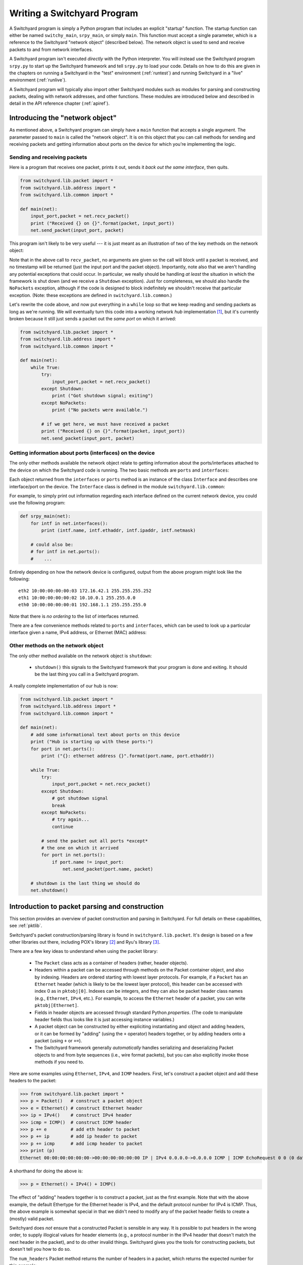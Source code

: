 .. _coding:

Writing a Switchyard Program
****************************

.. index:: switchy_main, srpy_main, main

A Switchyard program is simply a Python program that includes an explicit "startup" function.  The startup function can either be named ``switchy_main``, ``srpy_main``, or simply ``main``.   This function must accept a single parameter, which is a reference to the Switchyard "network object" (described below).  The network object is used to send and receive packets to and from network interfaces.  

.. index:: srpy.py

A Switchyard program isn't executed *directly* with the Python interpreter.  You will instead use the Switchyard program ``srpy.py`` to start up the Switchyard framework and tell ``srpy.py`` to load your code.  Details on how to do this are given in the chapters on running a Switchyard in the "test" environment (:ref:`runtest`) and running Switchyard in a "live" environment (:ref:`runlive`).

A Switchyard program will typically also import other Switchyard modules such as  modules for parsing and constructing packets, dealing with network addresses, and other functions.  These modules are introduced below and described in detail in the API reference chapter (:ref:`apiref`).

Introducing the "network object"
================================

As mentioned above, a Switchyard program can simply have a ``main`` function that accepts a single argument.  The parameter passed to ``main`` is called the "network object".  It is on this object that you can call methods for sending and receiving packets and getting information about ports on the device for which you're implementing the logic.

Sending and receiving packets
-----------------------------

Here is a program that receives one packet, prints it out, sends it *back out the same interface*, then quits.


.. code-block:: python
    
    from switchyard.lib.packet import *
    from switchyard.lib.address import *
    from switchyard.lib.common import *

    def main(net):
        input_port,packet = net.recv_packet()
        print ("Received {} on {}".format(packet, input_port))
        net.send_packet(input_port, packet)

This program isn't likely to be very useful --- it is just meant as an illustration of two of the key methods on the network object:

.. py:method:: recv_packet(timeout=None, timestamp=False)

   Receive packets from any device on which one is available.
   Blocks until a packet is received, unless a timeout value >= 0
   is supplied.  

   :param float timeout: The amount of time to wait to receive a packet, or ``None`` if the call should block until a packet is received (this is the default behavior)
   :param bool timestamp: Indicate whether a timestamp associated with packet arrival is desired or not (default behavior is not to return a timestamp)
   :return: A tuple of length 2 or 3, depending whether the timestamp is desired.  If no timestamp returns the device name (str) and the packet.  If a timestamp, returns device name, timestamp, and the packet.
   :raises Shutdown: if the network device is shut down (i.e., by stopping the Switchyard program)
   :raises NoPackets: if no packets are received before the timeout expires.
   
.. py:method:: send_packet(output_port, packet)

   Send the Switchyard ``Packet`` object ``packet`` out the port
   named ``output_port``.  
   
   :param str output_port: The name of the port on which to send the packet
   :param Packet packet: A Switchyard packet object to send out the given interface
   :return: None
   :raises SwitchyException: if the ``output_port`` is invalid

Note that in the above call to ``recv_packet``, no arguments are given
so the call will block until a packet is received, and no timestamp will be
returned (just the input port and the packet object).  Importantly, note also
that we aren't handling any potential exceptions that could occur.  In
particular, we really should be handling *at least* the situation in which
the framework is shut down (and we receive a ``Shutdown`` exception).  Just
for completeness, we should also handle the ``NoPackets`` exception, although
if the code is designed to block indefinitely we shouldn't receive that
particular exception.  
(Note: these exceptions are defined in ``switchyard.lib.common``.) 

Let's rewrite the code above, and now put everything in a ``while`` loop
so that we keep reading and sending packets as long as we're running.  
We will eventually turn this code into a working network *hub* implementation [#f1]_,
but it's currently broken because it still just sends a packet out the *same port* on which it arrived:

.. code-block:: python
    
    from switchyard.lib.packet import *
    from switchyard.lib.address import *
    from switchyard.lib.common import *

    def main(net):
        while True:
            try:
                input_port,packet = net.recv_packet()
            except Shutdown:
                print ("Got shutdown signal; exiting")
            except NoPackets:
                print ("No packets were available.")

            # if we get here, we must have received a packet
            print ("Received {} on {}".format(packet, input_port))
            net.send_packet(input_port, packet)


Getting information about ports (interfaces) on the device
----------------------------------------------------------

The only other methods available the network object relate to getting information about the ports/interfaces attached to the device on which the Switchyard code is running.  The two basic methods are ``ports`` and ``interfaces``:

.. py:method:: interfaces()
 
   Get a list of ports that are configured on the current network device.
   An alias method ``ports`` does exactly the same thing.

   :return: list of ``Interface`` objects

Each object returned from the ``interfaces`` or ``ports`` method is an instance of the class ``Interface`` and describes one interface/port on the device.  The ``Interface`` class is defined in the module ``switchyard.lib.common``:

.. py:class:: switchyard.lib.common.Interface
   
   .. py:attribute:: name 
 
      The name of the interface (e.g., eth0) as a string
      
   .. py:attribute:: ethaddr 

      The Ethernet address associated with the interface, as a
      switchyard.lib.address.EthAddr instance.

   .. py:attribute:: ipaddr

      The IPv4 address associated with the interface, if any.  Returns
      an object of type IPv4Address.  If there is no address assigned
      to the interface, the address is 0.0.0.0.
      A limitation with the Interface implementation in Switchyard at present
      is that only one address can be associated with an interface, and
      it must be an IPv4 address.

   .. py:attribute:: netmask

      The network mask associated with the IPv4 address assigned to the
      interface.  The netmask defaults to 255.255.255.255 (/32) if none
      is specified.

For example, to simply print out information regarding each interface
defined on the current network device, you could use the following
program:

.. code-block:: python

    def srpy_main(net):
        for intf in net.interfaces():
            print (intf.name, intf.ethaddr, intf.ipaddr, intf.netmask)

        # could also be:
        # for intf in net.ports():
        #    ...


Entirely depending on how the network device is configured, output from 
the above program might look like the following::

    eth2 10:00:00:00:00:03 172.16.42.1 255.255.255.252
    eth1 10:00:00:00:00:02 10.10.0.1 255.255.0.0
    eth0 10:00:00:00:00:01 192.168.1.1 255.255.255.0

Note that there is *no ordering* to the list of interfaces returned.

There are a few convenience methods related to ``ports`` and ``interfaces``, 
which can be used to look up a particular interface given a name, IPv4 address,
or Ethernet (MAC) address:

.. py:method:: interface_by_name(name)

   This method returns an ``Interface`` object given a string name
   of a interface.  An alias method ``port_by_name(name)`` also exists.

   :param str name: The name of the device, e.g., "eth0"
   :return: An ``Interface`` object or None if the name is invalid

.. py:method:: interface_by_ipaddr(ipaddr)

   This method returns an ``Interface`` object given an IP address configured
   on one of the interfaces.  The IP address may be given as a string or as 
   an IPv4Address object.  An alias method ``port_by_ipaddr(devicename)`` 
   also exists.

   :param ipaddr:
   :type ipaddr: IP address as a string or as an IPv4Address object
   :return: An ``Interface`` object or None if the IP address isn't configured on one of the ports

.. py:method:: interface_by_macaddr(ethaddr)

   This method returns an ``Interface`` object given an Ethernet (MAC) address
   configured on one of the interfaces.  An alias method 
   ``port_by_macaddr(devicename)`` also exists.

   :param ethaddr:
   :type ethaddr: Ethernet address as a string (e.g. "11:22:33:44:55:66") or as an instance of EthAddr class
   :return: An ``Interface`` object or None if the MAC address isn't configured on one of the ports


Other methods on the network object
-----------------------------------

The only other method available on the network object is ``shutdown``:

 * ``shutdown()`` this signals to the Switchyard framework that your program is done and exiting.  It should be the last thing you call in a Switchyard program.

A really complete implementation of our hub is now:

.. code-block:: python
    
    from switchyard.lib.packet import *
    from switchyard.lib.address import *
    from switchyard.lib.common import *

    def main(net):
        # add some informational text about ports on this device
        print ("Hub is starting up with these ports:")
        for port in net.ports():
            print ("{}: ethernet address {}".format(port.name, port.ethaddr)) 

        while True:
            try:
                input_port,packet = net.recv_packet()
            except Shutdown:
                # got shutdown signal
                break
            except NoPackets:
                # try again...
                continue

            # send the packet out all ports *except*
            # the one on which it arrived
            for port in net.ports():
                if port.name != input_port:
                    net.send_packet(port.name, packet)

        # shutdown is the last thing we should do
        net.shutdown()



Introduction to packet parsing and construction
===============================================

This section provides an overview of packet construction and parsing
in Switchyard.  For full details on these capabilities, see :ref:`pktlib`.

Switchyard's packet construction/parsing library is found in
``switchyard.lib.packet``.  It's design is based on a few other 
libraries out there, including POX's library [#f2]_ and Ryu's library [#f3]_.

There are a few key ideas to understand when using the packet library:

 * The ``Packet`` class acts as a container of headers (rather,
   header objects).
 * Headers within a packet can be accessed through methods on the Packet
   container object, and also by indexing.  Headers are ordered starting with lowest layer protocols.  For example, if a ``Packet`` has an ``Ethernet`` header (which is likely to be the lowest layer protocol),
   this header can be accessed with index 0 as in ``pktobj[0]``.  Indexes can be integers, and they can also be packet header class names (e.g., ``Ethernet``, ``IPv4``, etc.).  For example, to access the ``Ethernet`` header of a packet, you can write ``pktobj[Ethernet]``.
 * Fields in header objects are accessed through standard Python
   *properties*.  (The code to manipulate header fields thus looks
   like it is just accessing instance variables.)
 * A packet object can be constructed by either expliciting instantiating
   and object and adding headers, or it can be formed by "adding" (using
   the ``+`` operator) headers together, or by adding headers onto a packet
   (using ``+`` or ``+=``).
 * The Switchyard framework generally *automatically* handles serializing
   and deserializing Packet objects to and from byte sequences (i.e., wire
   format packets), but you can also explicitly invoke those methods if 
   you need to.

.. figure:: packet.*
   :align: center

Here are some examples using ``Ethernet``, ``IPv4``, and ``ICMP`` headers.
First, let's construct a packet object and add these headers to the packet:

>>> from switchyard.lib.packet import *
>>> p = Packet()   # construct a packet object
>>> e = Ethernet() # construct Ethernet header
>>> ip = IPv4()    # construct IPv4 header
>>> icmp = ICMP()  # construct ICMP header
>>> p += e         # add eth header to packet
>>> p += ip        # add ip header to packet
>>> p += icmp      # add icmp header to packet
>>> print (p)
Ethernet 00:00:00:00:00:00->00:00:00:00:00:00 IP | IPv4 0.0.0.0->0.0.0.0 ICMP | ICMP EchoRequest 0 0 (0 data bytes)

A shorthand for doing the above is:

>>> p = Ethernet() + IPv4() + ICMP()

The effect of "adding" headers together is to construct a packet, just as the first example.
Note that with the above example, the default Ethertype for the Ethernet header is IPv4, and
the default protocol number for IPv4 is ICMP.  Thus, the above example is somewhat special in
that we didn't need to modify any of the packet header fields to create a (mostly) valid packet.

Switchyard does *not* ensure that a constructed Packet is sensible in any way.  It is possible
to put headers in the wrong order, to supply illogical values for header elements (e.g., a protocol number in the IPv4 header that doesn't match the next header in the packet), and to do other invalid things.  Switchyard gives you the tools for constructing packets, but doesn't tell you how to do so.

The ``num_headers`` Packet method returns the number of headers in a packet, which returns
the expected number for this example:

>>> p.num_headers()
3

Note that the ``len`` function on a packet returns the number of bytes that the Packet would consume if it was in wire (serialized) format.  The ``size`` method returns the same value.  

>>> len(p)
42
>>> p.size()
42

(Note: Ethernet header is 14 bytes + 20 bytes IP + 8 bytes ICMP = 42 bytes.)

Packet header objects can be accessed conveniently by indexing.  Standard negative indexing also works.  For example, to obtain a reference to the Ethernet header object and to inspect and modify the Ethernet header, we might do the following:

>>> p[0]
<switchyard.lib.packet.ethernet.Ethernet object at 0x104474248>
>>> p[0].src
EthAddr('00:00:00:00:00:00')
>>> p[0].dst
EthAddr('00:00:00:00:00:00')
>>> p[0].dst = "ab:cd:ef:00:11:22"
>>> str(p[0])
'Ethernet 00:00:00:00:00:00->ab:cd:ef:00:11:22 IP'
>>> p[0].dst = EthAddr("00:11:22:33:44:55")
>>> str(p[0])
'Ethernet 00:00:00:00:00:00->00:11:22:33:44:55 IP'
>>> p[0].ethertype
<EtherType.IP: 2048>
>>> p[0].ethertype = EtherType.ARP
>>> print (p)
Ethernet 00:00:00:00:00:00->00:00:00:00:00:00 ARP | IPv4 0.0.0.0->0.0.0.0 ICMP | ICMP EchoRequest 0 0 (0 data bytes)
>> p[0].ethertype = EtherType.IPv4 # set it back to sensible value

Note that all header field elements are accessed through *properties*.  For Ethernet headers, there are three properties that can be inspected and modified, ``src``, ``dst`` and ``ethertype``, as shown above.  Note again that Switchyard doesn't prevent a user from setting header fields to illogical values, e.g., when we set the ethertype to ARP.  All ``EtherType`` values are specified in ``switchyard.lib.packet.common``, and imported when the module ``switchyard.lib.packet`` is imported.

Accessing header fields in other headers works similarly.  Here are examples involving the IPv4 header:

>>> str(p[1])
'IPv4 0.0.0.0->0.0.0.0 ICMP'
>>> p[1].protocol
<IPProtocol.ICMP: 1>
>>> p[1].src
IPv4Address('0.0.0.0')
>>> p[1].dst
IPv4Address('0.0.0.0')
>>> p[1].dst = '149.43.80.13'

IPv4 protocol values are specified in ``switchyard.lib.packet.common``, just as with ``EtherType`` values.  The full set of properties that can be manipulated in the IPv4 header as well as all other headers is described in the reference documentation for the packet library: :ref:`pktlib`.

Lastly, an example with the ICMP header shows some now-familiar patterns.  The main difference with ICMP is that the "data" portion of an ICMP packet changes, depending on the ICMP type.  For example, if the type is 8 (ICMP echo request) the ICMP data becomes an object that allows the identifier and sequence values to be inspected and modified.

>>> p[2]
<switchyard.lib.packet.icmp.ICMP object at 0x104449c78>
>>> p[2].icmptype
<ICMPType.EchoRequest: 8>
>>> p[2].icmpcode
<EchoRequest.EchoRequest: 0>
>>> p[2].icmpdata
<switchyard.lib.packet.icmp.ICMPEchoRequest object at 0x1044742c8>
>>> icmp.icmpdata.sequence
0
>>> icmp.icmpdata.identifier
0
>>> icmp.icmpdata.identifier = 42
>>> icmp.icmpdata.sequence = 13
>>> print (p)
Ethernet 00:00:00:00:00:00->00:11:22:33:44:55 IP | IPv4 0.0.0.0->149.43.80.13 ICMP | ICMP EchoRequest 42 13 (0 data bytes)

By default, no "payload" data are included in with an ICMP header, but we can change that using the ``data`` property on the icmpdata part of the header:

>>> icmp.icmpdata.data = "hello, world"
>>> print (p)
Ethernet 00:00:00:00:00:00->00:11:22:33:44:55 IP | IPv4 0.0.0.0->149.43.80.13 ICMP | ICMP EchoRequest 42 13 (12 data bytes)

To serialize the packet into a wire format sequence of bytes, we can use the ``to_bytes()`` method:

>>> p.to_bytes()
b'\x00\x11"3DU\x00\x00\x00\x00\x00\x00\x08\x00E\x00\x00(\x00\x00\x00\x00\x00\x01\xba\xd6\x00\x00\x00\x00\x00\x00\x00\x00\x08\x00\xb7|\x00*\x00\rhello, world'

Other header classes that are available in Switchyard include ``Arp``, ``UDP``, ``TCP``, ``IPv6``, and ``ICMPv6``.  Again, see :ref:`pktlib` for details on these header classes, and full documentation for all classes.

Utility functions (e.g., logging)
=================================

There are a few additional utility functions that are useful when developing
a Switchyard program related to logging and debugging.  These functions
are all included by importing the module ``switchyard.lib.common``.

Logging functions
-----------------

Switchyard uses the standard Python logging facilities, but provides four
convenience functions.  Each of these functions takes a string as a 
parameter and prints it to the console as a logging message.  The only 
difference with the functions relates to the logging *level* 
(see https://docs.python.org/3.4/library/logging.html#levels), and whether
the output is colored to visually highlight a problem.  The default logging
level is INFO  within Switchyard.  If you wish to include debugging messages,
you can use the ``-d`` flag for the various invocation programs (e.g., srpy),
as described in :ref:`runtest` and :ref:`runlive`.


.. py:function:: log_debug(str)

   Write a debugging message to the log using the log level DEBUG.  

.. py:function:: log_info(str)

   Write a debugging message to the log using the log level INFO.  

.. py:function:: log_warn(str)

   Write a debugging message to the log using the log level WARNING.  Output
   is colored magenta.

.. py:function:: log_failure(str)

   Write a debugging message to the log using the log level CRITICAL.  Output
   is colored red.

Alternatively, you can simply use the print statement to write to the
console, but writing to the log provides a much more structured way of
writing information to the screen.

Invoking the debugger
---------------------

Although a longer discussion of debugging is included in a later section
(:ref:`debugging`), it is worth mentioning that there is a built-in
function named ``debugger`` that can be used *anywhere* in Switchyard
code to immediately invoke the standard Python pdb debugger.

For example, if we add a call to ``debugger()`` in the example code above
just *after* the try/except block, then run the code in a test environment
(for details on how to do this, see :ref:`runtest`), the program pauses
immediately after the call to debugger and the pdb prompt is shown::

    # after hub code is started in test environment, 
    # some output is shown, followed by this:

    > /Users/jsommers/Dropbox/src/switchyard/xhub.py(29)main()
    -> for port in net.ports():
    (Pdb) list
     24     
     25                 debugger()
     26     
     27                 # send the packet out all ports *except*
     28                 # the one on which it arrived
     29  ->             for port in net.ports():
     30                     if port.name != input_port:
     31                         packet[0].src = 'ab:cd:ef:ff:ff:ff'
     32                         net.send_packet(port.name, packet)
     33     

As you can see, the program is paused on the next executable line following
the call to ``debugger()``.  At this point, any valid ``pdb`` commands
can be given to inspect program state.  Once again, see later sections
for details on running Switchyard code (:ref:`runtest`, :ref:`runlive`) and
on other debugging capabilities (:ref:`debugging`).



.. [#f1] A hub is a network device with multiple physical ports.  Any packet
   to arrive on a port is sent back out *all* ports **except** for the one
   on which it arrived.

.. [#f2] https://github.com/noxrepo/pox

.. [#f3] https://github.com/osrg/ryu

